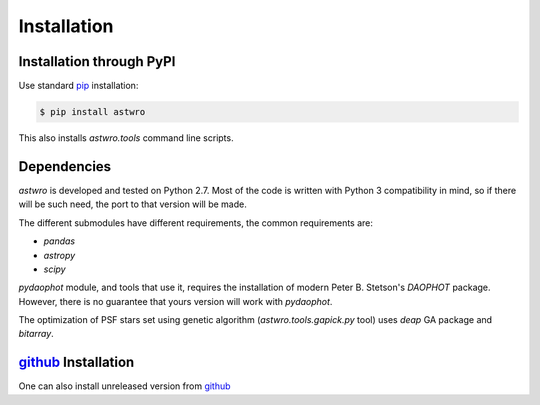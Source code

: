.. _installation:

Installation
============

Installation through PyPI
-------------------------

Use standard pip_ installation:

.. code-block:: bash

    $ pip install astwro

.. _pip: http://pip.readthedocs.org/

This also installs `astwro.tools` command line scripts.

Dependencies
------------
`astwro` is developed and tested on Python 2.7. Most of the code is written with Python 3 compatibility in mind,
so if there will be such need, the port to that version will be made.

The different submodules have different requirements, the common requirements are:

* `pandas`
* `astropy`
* `scipy`

`pydaophot` module, and tools that use it, requires the installation of modern Peter B. Stetson's `DAOPHOT` package.
However, there is no guarantee that yours version will work with `pydaophot`.

The optimization of PSF stars set using genetic algorithm (`astwro.tools.gapick.py` tool) uses `deap` GA
package and `bitarray`.


github_ Installation
--------------------
One can also install unreleased version from github_

.. _github: https://github.com/majkelx/astwro
